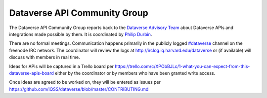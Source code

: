 Dataverse API Community Group
+++++++++++++++++++++++++++++

The Dataverse API Community Group reports back to the `Dataverse Advisory Team <../advisory-team.html>`__ about Dataverse APIs and integrations made possible by them. It is coordinated by `Philip Durbin <http://www.iq.harvard.edu/people/philip-durbin>`__.

There are no formal meetings. Communication happens primarily in the publicly logged `#dataverse <http://webchat.freenode.net/?channels=dataverse>`__ channel on the freenode IRC network. The coordinator will review the logs at http://irclog.iq.harvard.edu/dataverse or (if available) will discuss with members in real time.

Ideas for APIs will be captured in a Trello board per https://trello.com/c/XPObBJLc/1-what-you-can-expect-from-this-dataverse-apis-board either by the coordinator or by members who have been granted write access.

Once ideas are agreed to be worked on, they will be entered as issues per https://github.com/IQSS/dataverse/blob/master/CONTRIBUTING.md
